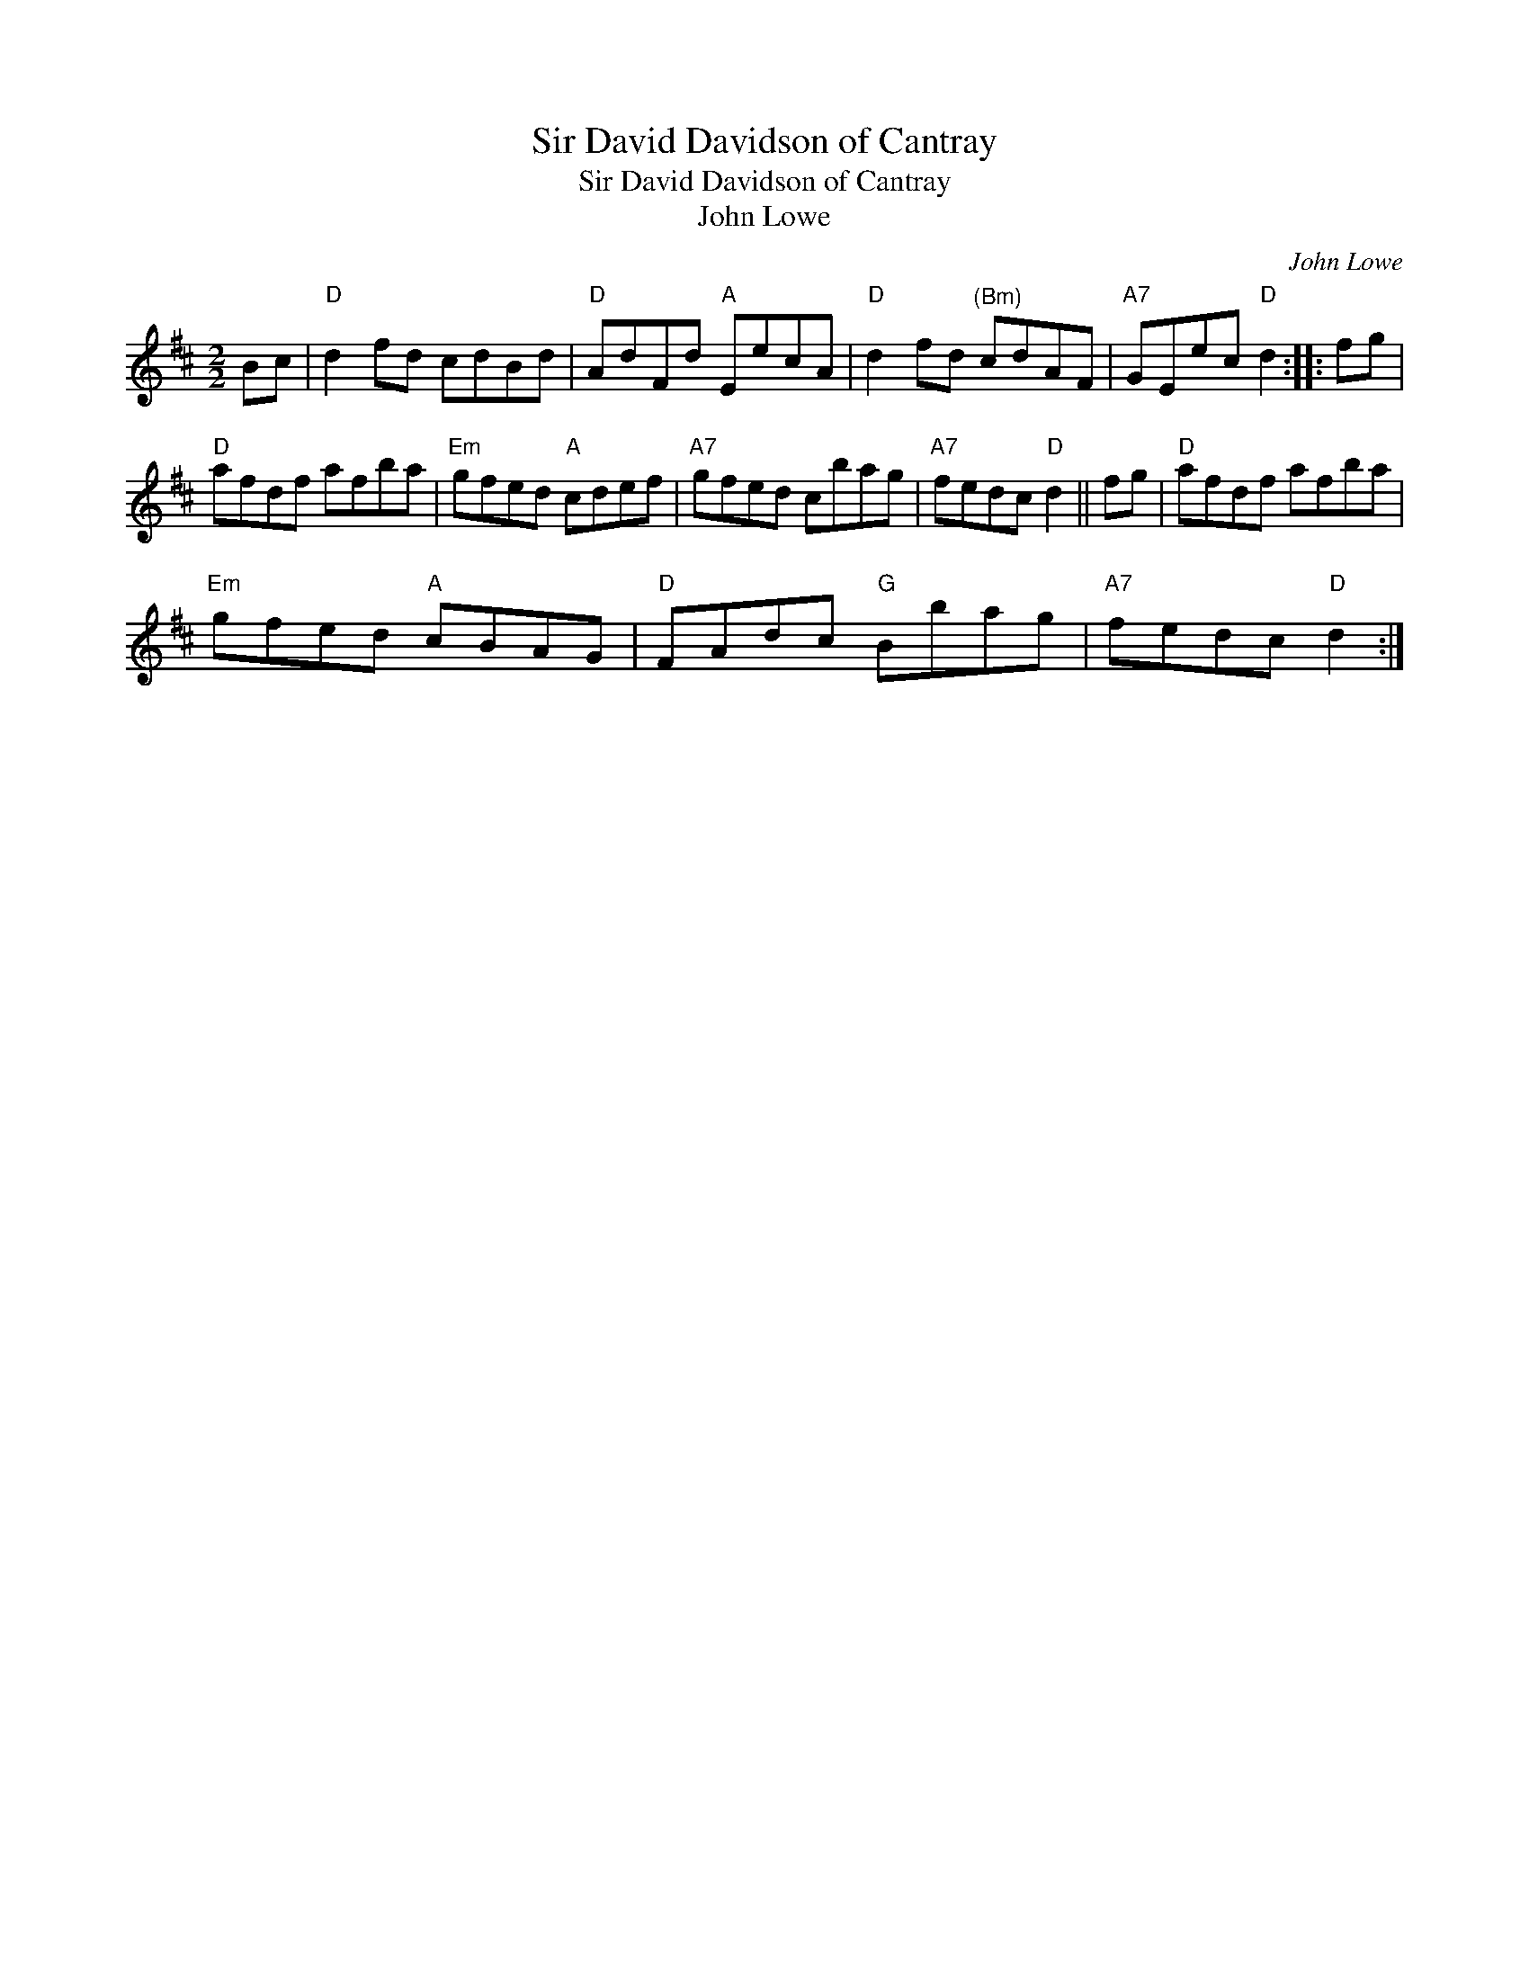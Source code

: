 X:1
T:Sir David Davidson of Cantray
T:Sir David Davidson of Cantray
T:John Lowe
C:John Lowe
L:1/8
M:2/2
K:D
V:1 treble 
V:1
 Bc |"D" d2 fd cdBd |"D" AdFd"A" EecA |"D" d2 fd"^(Bm)" cdAF |"A7" GEec"D" d2 :: fg | %6
"D" afdf afba |"Em" gfed"A" cdef |"A7" gfed cbag |"A7" fedc"D" d2 || fg |"D" afdf afba | %12
"Em" gfed"A" cBAG |"D" FAdc"G" Bbag |"A7" fedc"D" d2 :| %15

